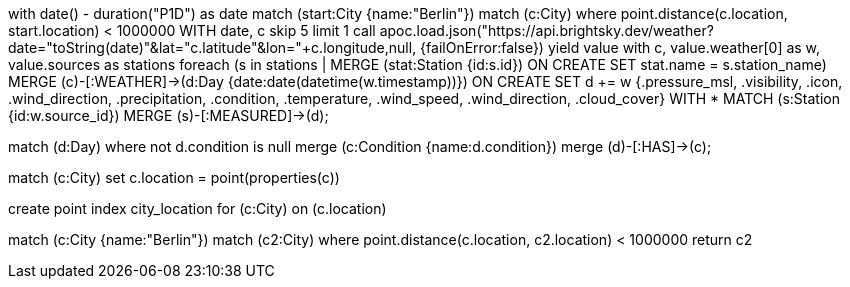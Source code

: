 with date() - duration("P1D") as date
match (start:City {name:"Berlin"}) 
match (c:City)
where point.distance(c.location, start.location) < 1000000
WITH date, c skip 5 limit 1
call apoc.load.json("https://api.brightsky.dev/weather?date="+toString(date)+"&lat="+c.latitude+"&lon="+c.longitude,null, {failOnError:false}) yield value
with c, value.weather[0] as w, value.sources as stations
foreach (s in stations | MERGE (stat:Station {id:s.id}) ON CREATE SET stat.name = s.station_name)
MERGE (c)-[:WEATHER]->(d:Day {date:date(datetime(w.timestamp))})
ON CREATE SET d += w {.pressure_msl, .visibility, .icon, .wind_direction, .precipitation, .condition, .temperature, .wind_speed, .wind_direction, .cloud_cover}
WITH * 
MATCH (s:Station {id:w.source_id})
MERGE (s)-[:MEASURED]->(d);


match (d:Day)
where not d.condition is null
merge (c:Condition {name:d.condition})
merge (d)-[:HAS]->(c);

match (c:City) set c.location = point(properties(c))

create point index city_location for (c:City) on (c.location)


match (c:City {name:"Berlin"}) 
match (c2:City)
where point.distance(c.location, c2.location) < 1000000
return c2

